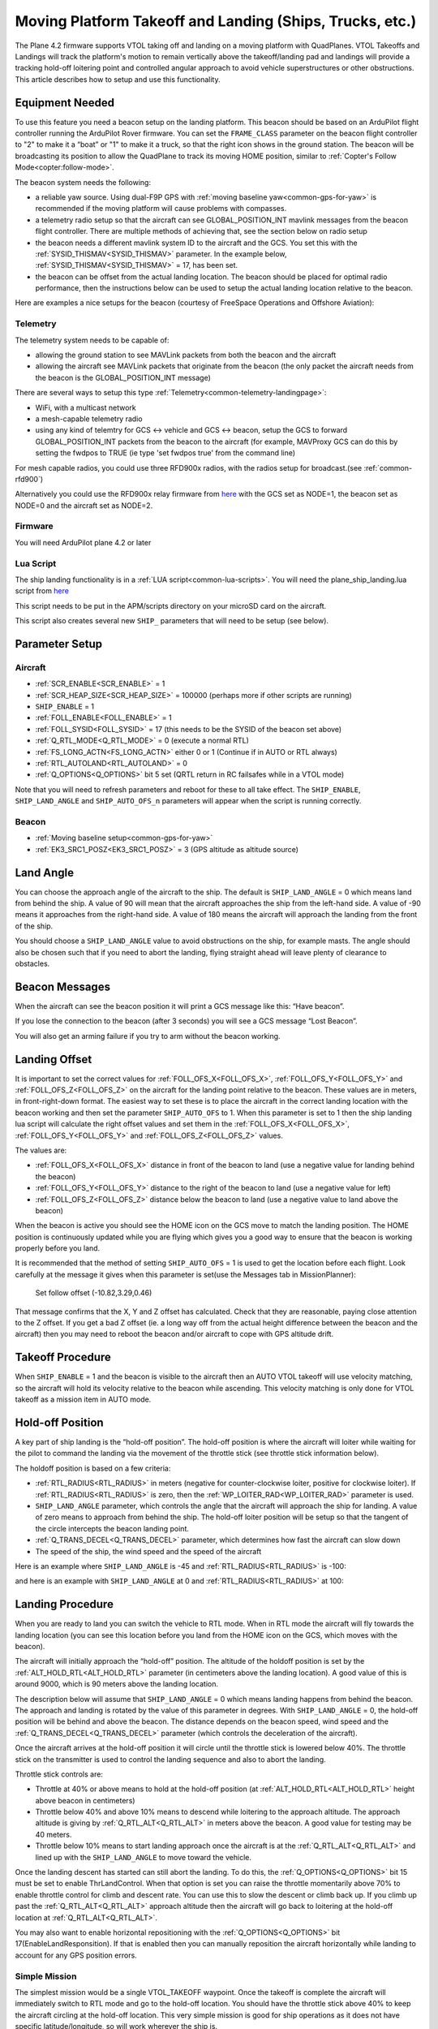 .. _common-ship-landing:

=========================================================
Moving Platform Takeoff and Landing (Ships, Trucks, etc.)
=========================================================

The Plane 4.2 firmware supports VTOL taking off and landing on a moving platform with QuadPlanes. VTOL Takeoffs and Landings will track the platform's motion to remain vertically above the takeoff/landing pad and landings will provide a tracking hold-off loitering point and controlled angular approach to avoid vehicle superstructures or other obstructions. This article describes how to setup and use this functionality.

Equipment Needed
================

To use this feature you need a beacon setup on the landing platform. This beacon should be based on an ArduPilot flight controller running the ArduPilot Rover firmware. You can set the ``FRAME_CLASS`` parameter on the beacon flight controller to "2" to make it a “boat” or "1" to make it a truck, so that the right icon shows in the ground station. The beacon will be broadcasting its position to allow the QuadPlane to track its moving HOME position, similar to :ref:`Copter's Follow Mode<copter:follow-mode>`.

.. image:: ../../../images/ship-landing.jpg

The beacon system needs the following:

- a reliable yaw source. Using dual-F9P GPS with :ref:`moving baseline yaw<common-gps-for-yaw>` is recommended if the moving platform will cause problems with compasses.
- a telemetry radio setup so that the aircraft can see GLOBAL_POSITION_INT mavlink messages from the beacon flight controller. There are multiple methods of achieving that, see the section below on radio setup
- the beacon needs a different mavlink system ID to the aircraft and the GCS. You set this with the :ref:`SYSID_THISMAV<SYSID_THISMAV>` parameter. In the example below, :ref:`SYSID_THISMAV<SYSID_THISMAV>` = 17, has been set.
- the beacon can be offset from the actual landing location. The beacon should be placed for optimal radio performance, then the instructions below can be used to setup the actual landing location relative to the beacon.

Here are examples a nice setups for the beacon (courtesy of FreeSpace Operations and Offshore Aviation):

.. image:: ../../../images/freespace-beacon.jpg

.. image:: ../../../images/offshore-aviation.jpg

Telemetry
---------
The telemetry system needs to be capable of:

- allowing the ground station to see MAVLink packets from both the beacon and the aircraft
- allowing the aircraft see MAVLink packets that originate from the beacon (the only packet the aircraft needs from the beacon is the GLOBAL_POSITION_INT message)

There are several ways to setup this type :ref:`Telemetry<common-telemetry-landingpage>`:

- WiFi, with a multicast network
- a mesh-capable telemetry radio
- using any kind of telemtry for GCS <-> vehicle and GCS <-> beacon, setup the GCS to forward GLOBAL_POSITION_INT packets from the beacon to the aircraft (for example, MAVProxy GCS can do this by setting the fwdpos to TRUE (ie type 'set fwdpos true' from the command line)

For mesh capable radios, you could use three RFD900x radios, with the radios setup for broadcast.(see :ref:`common-rfd900`)

Alternatively you could use the RFD900x relay firmware from `here <https://firmware.ardupilot.org/SiK/RFD900x-relay/>`__  with the GCS set as NODE=1, the beacon set as NODE=0 and the aircraft set as NODE=2.

Firmware
--------
You will need ArduPilot plane 4.2 or later

Lua Script
----------

The ship landing functionality is in a :ref:`LUA script<common-lua-scripts>`. You will need the plane_ship_landing.lua script from `here <https://github.com/ardupilot/ardupilot/blob/master/libraries/AP_Scripting/examples/plane_ship_landing.lua>`__

This script needs to be put in the APM/scripts directory on your microSD card on the aircraft.

This script also creates several new ``SHIP_`` parameters that will need to be setup (see below).

Parameter Setup
===============

Aircraft
--------

-  :ref:`SCR_ENABLE<SCR_ENABLE>` = 1
-  :ref:`SCR_HEAP_SIZE<SCR_HEAP_SIZE>` = 100000 (perhaps more if other scripts are running)
-  ``SHIP_ENABLE`` = 1
-  :ref:`FOLL_ENABLE<FOLL_ENABLE>` = 1
-  :ref:`FOLL_SYSID<FOLL_SYSID>` = 17 (this needs to be the SYSID of the beacon set above)
-  :ref:`Q_RTL_MODE<Q_RTL_MODE>` = 0 (execute a normal RTL)
-  :ref:`FS_LONG_ACTN<FS_LONG_ACTN>` either 0 or 1 (Continue if in AUTO or RTL always)
-  :ref:`RTL_AUTOLAND<RTL_AUTOLAND>` = 0
-  :ref:`Q_OPTIONS<Q_OPTIONS>` bit 5 set (QRTL return in RC failsafes while in a VTOL mode)

Note that you will need to refresh parameters and reboot for these to all take effect. The ``SHIP_ENABLE``, ``SHIP_LAND_ANGLE`` and ``SHIP_AUTO_OFS_n`` parameters will appear when the script is running correctly.

Beacon
------

- :ref:`Moving baseline setup<common-gps-for-yaw>`
- :ref:`EK3_SRC1_POSZ<EK3_SRC1_POSZ>` = 3 (GPS altitude as altitude source)

Land Angle
==========
You can choose the approach angle of the aircraft to the ship. The default is ``SHIP_LAND_ANGLE`` = 0 which means land from behind the ship. A value of 90 will mean that the aircraft approaches the ship from the left-hand side. A value of -90 means it approaches from the right-hand side. A value of 180 means the aircraft will approach the landing from the front of the ship.

You should choose a ``SHIP_LAND_ANGLE`` value to avoid obstructions on the ship, for example masts. The angle should also be chosen such that if you need to abort the landing, flying straight ahead will leave plenty of clearance to obstacles.

Beacon Messages
===============
When the aircraft can see the beacon position it will print a GCS message like this:
“Have beacon”.

If you lose the connection to the beacon (after 3 seconds) you will see a GCS message
“Lost Beacon”.

You will also get an arming failure if you try to arm without the beacon working.

Landing Offset
==============
It is important to set the correct values for :ref:`FOLL_OFS_X<FOLL_OFS_X>`, :ref:`FOLL_OFS_Y<FOLL_OFS_Y>` and :ref:`FOLL_OFS_Z<FOLL_OFS_Z>` on the aircraft for the landing point relative to the beacon. These values are in meters, in front-right-down format.
The easiest way to set these is to place the aircraft in the correct landing location with the beacon working and then set the parameter ``SHIP_AUTO_OFS`` to 1. When this parameter is set to 1 then the ship landing lua script will calculate the right offset values and set them in the :ref:`FOLL_OFS_X<FOLL_OFS_X>`, :ref:`FOLL_OFS_Y<FOLL_OFS_Y>` and :ref:`FOLL_OFS_Z<FOLL_OFS_Z>` values.

The values are:

-   :ref:`FOLL_OFS_X<FOLL_OFS_X>` distance in front of the beacon to land (use a negative value for landing behind the beacon)
-   :ref:`FOLL_OFS_Y<FOLL_OFS_Y>` distance to the right of the beacon to land (use a negative value for left)
-   :ref:`FOLL_OFS_Z<FOLL_OFS_Z>` distance below the beacon to land (use a negative value to land above the beacon)

When the beacon is active you should see the HOME icon on the GCS move to match the landing position. The HOME position is continuously updated while you are flying which gives you a good way to ensure that the beacon is working properly before you land.

It is recommended that the method of setting ``SHIP_AUTO_OFS`` = 1 is used to get the location before each flight. Look carefully at the message it gives when this parameter is set(use the Messages tab in MissionPlanner):

    Set follow offset (-10.82,3.29,0.46)

That message confirms that the X, Y and Z offset has calculated. Check that they are reasonable, paying close attention to the Z offset. If you get a bad Z offset (ie. a long way off from the actual height difference between the beacon and the aircraft) then you may need to reboot the beacon and/or aircraft to cope with GPS altitude drift.

Takeoff Procedure
=================
When ``SHIP_ENABLE`` = 1 and the beacon is visible to the aircraft then an AUTO VTOL takeoff will use velocity matching, so the aircraft will hold its velocity relative to the beacon while ascending. This velocity matching is only done for VTOL takeoff as a mission item in AUTO mode.

Hold-off Position
=================
A key part of ship landing is the “hold-off position”. The hold-off position is where the aircraft will loiter while waiting for the pilot to command the landing via the movement of the throttle stick (see throttle stick information below).

The holdoff position is based on a few criteria:

-  :ref:`RTL_RADIUS<RTL_RADIUS>` in meters (negative for counter-clockwise loiter, positive for clockwise loiter). If :ref:`RTL_RADIUS<RTL_RADIUS>` is zero, then the :ref:`WP_LOITER_RAD<WP_LOITER_RAD>` parameter is used.
-  ``SHIP_LAND_ANGLE`` parameter, which controls the angle that the aircraft will approach the ship for landing. A value of zero means to approach from behind the ship. The hold-off loiter position will be setup so that the tangent of the circle intercepts the beacon landing point.
-  :ref:`Q_TRANS_DECEL<Q_TRANS_DECEL>` parameter, which determines how fast the aircraft can slow down
- The speed of the ship, the wind speed and the speed of the aircraft

Here is an example where ``SHIP_LAND_ANGLE`` is -45 and :ref:`RTL_RADIUS<RTL_RADIUS>` is -100:

.. image:: ../../../images/landing-angle-zero.png

and here is an example with ``SHIP_LAND_ANGLE`` at 0 and :ref:`RTL_RADIUS<RTL_RADIUS>` at 100:

.. image:: ../../../images/landing-angle-45.png

Landing Procedure
=================
When you are ready to land you can switch the vehicle to RTL mode. When in RTL mode the aircraft will fly towards the landing location (you can see this location before you land from the HOME icon on the GCS, which moves with the beacon).

The aircraft will initially approach the “hold-off” position. The altitude of the holdoff position is set by the :ref:`ALT_HOLD_RTL<ALT_HOLD_RTL>` parameter (in centimeters above the landing location). A good value of this is around 9000, which is 90 meters above the landing location.

The description below will assume that ``SHIP_LAND_ANGLE`` = 0 which means landing happens from behind the beacon. The approach and landing is rotated by the value of this parameter in degrees.
With ``SHIP_LAND_ANGLE`` = 0, the hold-off position will be behind and above the beacon. The distance depends on the beacon speed, wind speed and the :ref:`Q_TRANS_DECEL<Q_TRANS_DECEL>` parameter (which controls the deceleration of the aircraft).

Once the aircraft arrives at the hold-off position it will circle until the throttle stick is lowered below 40%. The throttle stick on the transmitter is used to control the landing sequence and also to abort the landing.

Throttle stick controls are:

-  Throttle at 40% or above means to hold at the hold-off position (at :ref:`ALT_HOLD_RTL<ALT_HOLD_RTL>` height above beacon in centimeters)
-  Throttle below 40% and above 10% means to descend while loitering to the approach altitude. The approach altitude is giving by :ref:`Q_RTL_ALT<Q_RTL_ALT>` in meters above the beacon. A good value for testing may be 40 meters.
-  Throttle below 10% means to start landing approach once the aircraft is at the :ref:`Q_RTL_ALT<Q_RTL_ALT>` and lined up with the ``SHIP_LAND_ANGLE`` to move toward the vehicle.

Once the landing descent has started can still abort the landing. To do this, the :ref:`Q_OPTIONS<Q_OPTIONS>` bit 15 must be set to enable ThrLandControl. When that option is set you can raise the throttle momentarily above 70% to enable throttle control for climb and descent rate. You can use this to slow the descent or climb back up. If you climb up past the :ref:`Q_RTL_ALT<Q_RTL_ALT>` approach altitude then the aircraft will go back to loitering at the hold-off location at :ref:`Q_RTL_ALT<Q_RTL_ALT>`.

You may also want to enable horizontal repositioning with the :ref:`Q_OPTIONS<Q_OPTIONS>` bit 17(EnableLandResponsition). If that is enabled then you can manually reposition the aircraft horizontally while landing to account for any GPS position errors.

Simple Mission
--------------
The simplest mission would be a single VTOL_TAKEOFF waypoint. Once the takeoff is complete the aircraft will immediately switch to RTL mode and go to the hold-off location. You should have the throttle stick above 40% to keep the aircraft circling at the hold-off location. This very simple mission is good for ship operations as it does not have specific latitude/longitude, so will work wherever the ship is.

You could also switch to a fixed wing mode just before reaching the takeoff altitude you set, then fly under pilot control and when ready to land, simply switch back into AUTO to RTL and land.

Simulation
==========

To simulate a QuadPlane ship landing:

#. Copy the plane_ship_landing.lua LUA script, into the /scripts directory where you will run the simulation
#. Run the following commands for Linux SITL:

.. code-block:: bash

    sim_vehicle.py -v plane -f quadplane --console --map -w  /start SITL with default params
    param set sim_ship_enable 1                              /Enable ship sim
    param set scr_enable 1                                   /Enable scripting on QuadPlane
    param ftp                                                /Refresh params to see SCR_ params
    param set scr_heap_size 100000                           /Set memory large enough to run script
    reboot                                                   /Reboot and start running script
    param set ship_enable 1                                  /Enable script action

3. Then setup a mission item: VTOL_TAKEOFF to the desired altitude
#. Enter:

.. code-block:: bash

   mode auto
   arm throttle                                              /Takeoff will begin
   rc 3 1500                                                 /Raise throttle to allow hold-off loiter

The QuadPlane will takeoff and then execute an RTL to the hold-off point and wait until the throttle is lowered (rc 3 1000) to start the landing.


Credit:

Many thanks to SpektreWorks for funding a lot of the work on ship landing support!